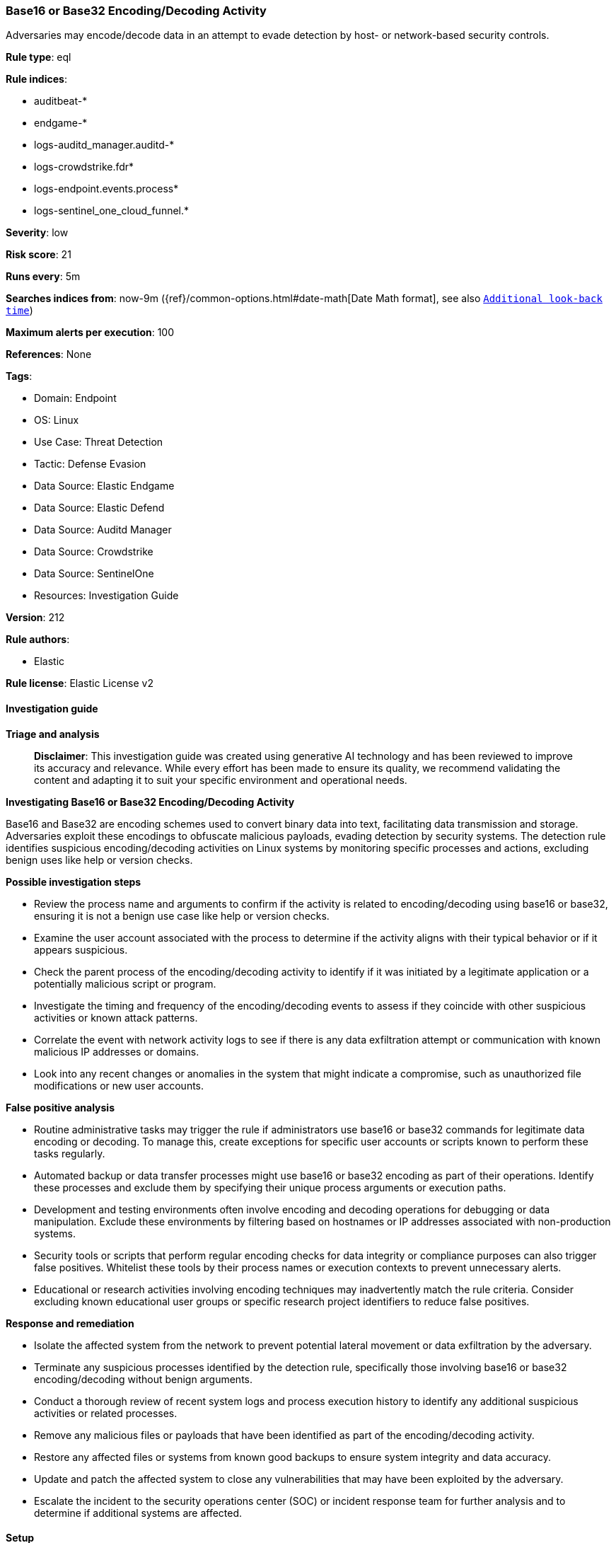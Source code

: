 [[prebuilt-rule-8-14-22-base16-or-base32-encoding-decoding-activity]]
=== Base16 or Base32 Encoding/Decoding Activity

Adversaries may encode/decode data in an attempt to evade detection by host- or network-based security controls.

*Rule type*: eql

*Rule indices*: 

* auditbeat-*
* endgame-*
* logs-auditd_manager.auditd-*
* logs-crowdstrike.fdr*
* logs-endpoint.events.process*
* logs-sentinel_one_cloud_funnel.*

*Severity*: low

*Risk score*: 21

*Runs every*: 5m

*Searches indices from*: now-9m ({ref}/common-options.html#date-math[Date Math format], see also <<rule-schedule, `Additional look-back time`>>)

*Maximum alerts per execution*: 100

*References*: None

*Tags*: 

* Domain: Endpoint
* OS: Linux
* Use Case: Threat Detection
* Tactic: Defense Evasion
* Data Source: Elastic Endgame
* Data Source: Elastic Defend
* Data Source: Auditd Manager
* Data Source: Crowdstrike
* Data Source: SentinelOne
* Resources: Investigation Guide

*Version*: 212

*Rule authors*: 

* Elastic

*Rule license*: Elastic License v2


==== Investigation guide



*Triage and analysis*


> **Disclaimer**:
> This investigation guide was created using generative AI technology and has been reviewed to improve its accuracy and relevance. While every effort has been made to ensure its quality, we recommend validating the content and adapting it to suit your specific environment and operational needs.


*Investigating Base16 or Base32 Encoding/Decoding Activity*


Base16 and Base32 are encoding schemes used to convert binary data into text, facilitating data transmission and storage. Adversaries exploit these encodings to obfuscate malicious payloads, evading detection by security systems. The detection rule identifies suspicious encoding/decoding activities on Linux systems by monitoring specific processes and actions, excluding benign uses like help or version checks.


*Possible investigation steps*


- Review the process name and arguments to confirm if the activity is related to encoding/decoding using base16 or base32, ensuring it is not a benign use case like help or version checks.
- Examine the user account associated with the process to determine if the activity aligns with their typical behavior or if it appears suspicious.
- Check the parent process of the encoding/decoding activity to identify if it was initiated by a legitimate application or a potentially malicious script or program.
- Investigate the timing and frequency of the encoding/decoding events to assess if they coincide with other suspicious activities or known attack patterns.
- Correlate the event with network activity logs to see if there is any data exfiltration attempt or communication with known malicious IP addresses or domains.
- Look into any recent changes or anomalies in the system that might indicate a compromise, such as unauthorized file modifications or new user accounts.


*False positive analysis*


- Routine administrative tasks may trigger the rule if administrators use base16 or base32 commands for legitimate data encoding or decoding. To manage this, create exceptions for specific user accounts or scripts known to perform these tasks regularly.
- Automated backup or data transfer processes might use base16 or base32 encoding as part of their operations. Identify these processes and exclude them by specifying their unique process arguments or execution paths.
- Development and testing environments often involve encoding and decoding operations for debugging or data manipulation. Exclude these environments by filtering based on hostnames or IP addresses associated with non-production systems.
- Security tools or scripts that perform regular encoding checks for data integrity or compliance purposes can also trigger false positives. Whitelist these tools by their process names or execution contexts to prevent unnecessary alerts.
- Educational or research activities involving encoding techniques may inadvertently match the rule criteria. Consider excluding known educational user groups or specific research project identifiers to reduce false positives.


*Response and remediation*


- Isolate the affected system from the network to prevent potential lateral movement or data exfiltration by the adversary.
- Terminate any suspicious processes identified by the detection rule, specifically those involving base16 or base32 encoding/decoding without benign arguments.
- Conduct a thorough review of recent system logs and process execution history to identify any additional suspicious activities or related processes.
- Remove any malicious files or payloads that have been identified as part of the encoding/decoding activity.
- Restore any affected files or systems from known good backups to ensure system integrity and data accuracy.
- Update and patch the affected system to close any vulnerabilities that may have been exploited by the adversary.
- Escalate the incident to the security operations center (SOC) or incident response team for further analysis and to determine if additional systems are affected.

==== Setup



*Setup*


This rule requires data coming in from one of the following integrations:
- Elastic Defend
- Auditbeat


*Elastic Defend Integration Setup*

Elastic Defend is integrated into the Elastic Agent using Fleet. Upon configuration, the integration allows the Elastic Agent to monitor events on your host and send data to the Elastic Security app.


*Prerequisite Requirements:*

- Fleet is required for Elastic Defend.
- To configure Fleet Server refer to the https://www.elastic.co/guide/en/fleet/current/fleet-server.html[documentation].


*The following steps should be executed in order to add the Elastic Defend integration on a Linux System:*

- Go to the Kibana home page and click "Add integrations".
- In the query bar, search for "Elastic Defend" and select the integration to see more details about it.
- Click "Add Elastic Defend".
- Configure the integration name and optionally add a description.
- Select the type of environment you want to protect, either "Traditional Endpoints" or "Cloud Workloads".
- Select a configuration preset. Each preset comes with different default settings for Elastic Agent, you can further customize these later by configuring the Elastic Defend integration policy. https://www.elastic.co/guide/en/security/current/configure-endpoint-integration-policy.html[Helper guide].
- We suggest selecting "Complete EDR (Endpoint Detection and Response)" as a configuration setting, that provides "All events; all preventions"
- Enter a name for the agent policy in "New agent policy name". If other agent policies already exist, you can click the "Existing hosts" tab and select an existing policy instead.
For more details on Elastic Agent configuration settings, refer to the https://www.elastic.co/guide/en/fleet/8.10/agent-policy.html[helper guide].
- Click "Save and Continue".
- To complete the integration, select "Add Elastic Agent to your hosts" and continue to the next section to install the Elastic Agent on your hosts.
For more details on Elastic Defend refer to the https://www.elastic.co/guide/en/security/current/install-endpoint.html[helper guide].


*Auditbeat Setup*

Auditbeat is a lightweight shipper that you can install on your servers to audit the activities of users and processes on your systems. For example, you can use Auditbeat to collect and centralize audit events from the Linux Audit Framework. You can also use Auditbeat to detect changes to critical files, like binaries and configuration files, and identify potential security policy violations.


*The following steps should be executed in order to add the Auditbeat on a Linux System:*

- Elastic provides repositories available for APT and YUM-based distributions. Note that we provide binary packages, but no source packages.
- To install the APT and YUM repositories follow the setup instructions in this https://www.elastic.co/guide/en/beats/auditbeat/current/setup-repositories.html[helper guide].
- To run Auditbeat on Docker follow the setup instructions in the https://www.elastic.co/guide/en/beats/auditbeat/current/running-on-docker.html[helper guide].
- To run Auditbeat on Kubernetes follow the setup instructions in the https://www.elastic.co/guide/en/beats/auditbeat/current/running-on-kubernetes.html[helper guide].
- For complete “Setup and Run Auditbeat” information refer to the https://www.elastic.co/guide/en/beats/auditbeat/current/setting-up-and-running.html[helper guide].


==== Rule query


[source, js]
----------------------------------
process where host.os.type == "linux" and event.type == "start" and
 event.action in ("exec", "exec_event", "start", "ProcessRollup2", "executed", "process_started") and
 process.name in ("base16", "base32", "base32plain", "base32hex") and
not process.args in ("--help", "--version")

----------------------------------

*Framework*: MITRE ATT&CK^TM^

* Tactic:
** Name: Defense Evasion
** ID: TA0005
** Reference URL: https://attack.mitre.org/tactics/TA0005/
* Technique:
** Name: Obfuscated Files or Information
** ID: T1027
** Reference URL: https://attack.mitre.org/techniques/T1027/
* Technique:
** Name: Deobfuscate/Decode Files or Information
** ID: T1140
** Reference URL: https://attack.mitre.org/techniques/T1140/
